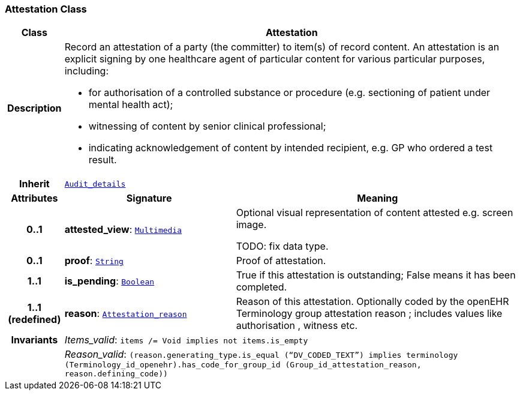 === Attestation Class

[cols="^1,3,5"]
|===
h|*Class*
2+^h|*Attestation*

h|*Description*
2+a|Record an attestation of a party (the committer) to item(s) of record content. An attestation is an explicit signing by one healthcare agent of particular content for various particular purposes, including:

* for authorisation of a controlled substance or procedure (e.g. sectioning of patient under mental health act);
* witnessing of content by senior clinical professional;
* indicating acknowledgement of content by intended recipient, e.g. GP who ordered a test result.

h|*Inherit*
2+|`<<_audit_details_class,Audit_details>>`

h|*Attributes*
^h|*Signature*
^h|*Meaning*

h|*0..1*
|*attested_view*: `<<_multimedia_class,Multimedia>>`
a|Optional visual representation of content attested e.g. screen image.

TODO: fix data type.

h|*0..1*
|*proof*: `<<_string_class,String>>`
a|Proof of attestation.

h|*1..1*
|*is_pending*: `<<_boolean_class,Boolean>>`
a|True if this attestation is outstanding; False means it has been completed.

h|*1..1 +
(redefined)*
|*reason*: `<<_attestation_reason_enumeration,Attestation_reason>>`
a|Reason of this attestation. Optionally coded by the openEHR Terminology group  attestation reason ; includes values like  authorisation ,  witness  etc.

h|*Invariants*
2+a|__Items_valid__: `items /= Void implies not items.is_empty`

h|
2+a|__Reason_valid__: `(reason.generating_type.is_equal (“DV_CODED_TEXT”) implies terminology (Terminology_id_openehr).has_code_for_group_id (Group_id_attestation_reason, reason.defining_code))`
|===
